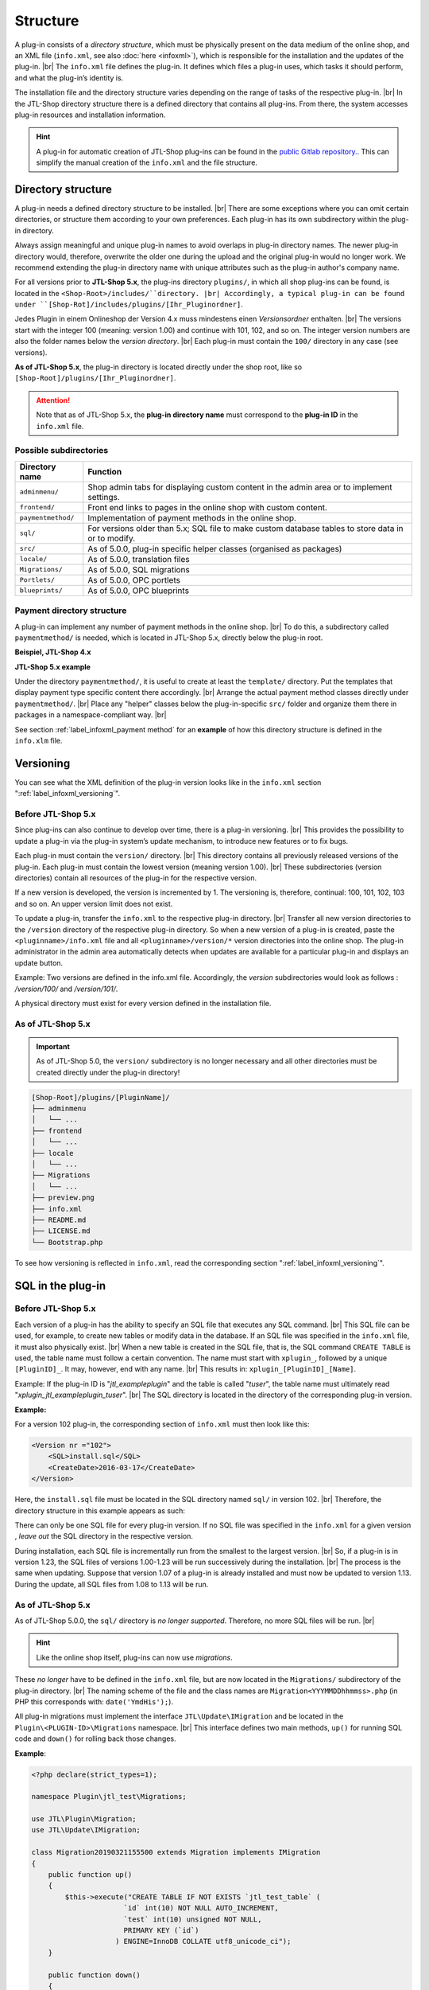 Structure
=========

.. |br| raw:: html

   <br />

A plug-in consists of a *directory structure*, which must be physically present
on the data medium of the online shop, and an XML file (``info.xml``, see also :doc:`here <infoxml>`), which is responsible for the installation and the updates
of the plug-in. |br|
The ``info.xml`` file defines the plug-in. It defines which files a plug-in uses,
which tasks it should perform, and what the plug-in’s identity is.

The installation file and the directory structure varies depending on the range of tasks of the respective
plug-in. |br|
In the JTL-Shop directory structure there is a defined directory that contains all plug-ins.
From there, the system accesses plug-in resources and installation information.

.. hint::

    A plug-in for automatic creation of JTL-Shop plug-ins can be found in the
    `public Gitlab repository. <https://gitlab.com/jtl-software/jtl-shop/legacy-plugins/plugin-bootstrapper>`_.
    This can simplify the manual creation of the ``info.xml`` and the file structure.

Directory structure
-------------------

A plug-in needs a defined directory structure to be installed. |br|
There are some exceptions where you can omit certain directories, or structure them according to your own preferences.
Each plug-in has its own subdirectory within the plug-in directory.

Always assign meaningful and unique plug-in names to avoid overlaps in plug-in directory
names.
The newer plug-in directory would, therefore, overwrite the older one during the upload and the original plug-in
would no longer work. We recommend extending the plug-in directory name with unique attributes
such as the plug-in author's company name.

For all versions prior to **JTL-Shop 5.x**, the plug-ins directory ``plugins/``, in which all shop plug-ins can be found,
is located in the ``<Shop-Root>/includes/``directory. |br|
Accordingly, a typical plug-in can be found under ``[Shop-Rot]/includes/plugins/[Ihr_Pluginordner]``.

Jedes Plugin in einem Onlineshop der Version 4.x muss mindestens einen *Versionsordner* enthalten. |br|
The versions start with the integer 100 (meaning: version 1.00) and continue with 101, 102, and so on.
The integer version numbers are also the folder names below the *version directory*. |br|
Each plug-in must contain the ``100/`` directory in any case (see versions).

.. code-block:: console
   :emphasize-lines: 2-3

    [Shop-Root]/includes/plugins/[PluginName]/
    ├── version
    │   └── 100
    │       ├── adminmenu
    │       ├── frontend
    │       └── sql
    ├── info.xml
    └── README.md

**As of JTL-Shop 5.x**, the plug-in directory is located directly under the shop root,
like so ``[Shop-Root]/plugins/[Ihr_Pluginordner]``.

.. attention::

    Note that as of JTL-Shop 5.x, the **plug-in directory name** must
    correspond to the **plug-in ID** in the ``info.xml`` file.

.. code-block:: console
   :emphasize-lines: 12

    [Shop-Root]/plugins/[PluginName]/
    ├── adminmenu
    │   └── ...
    ├── frontend
    │   └── ...
    ├── paymentmethod
    │   └── ...
    ├── locale
    │   └── ...
    ├── Migrations
    │   └── ...
    ├── info.xml
    ├── README.md
    └── Bootstrap.php

Possible subdirectories
"""""""""""""""""""""""

+--------------------+-------------------------------------------------------------------------------------------------------------+
| Directory name     | Function                                                                                                    |
+====================+=============================================================================================================+
| ``adminmenu/``     | Shop admin tabs for displaying custom content in the admin area or to implement settings.                   |
+--------------------+-------------------------------------------------------------------------------------------------------------+
| ``frontend/``      | Front end links to pages in the online shop with custom content.                                            |
+--------------------+-------------------------------------------------------------------------------------------------------------+
| ``paymentmethod/`` | Implementation of payment methods in the online shop.                                                       |
+--------------------+-------------------------------------------------------------------------------------------------------------+
| ``sql/``           | For versions older than 5.x; SQL file to make custom database tables to store data in or to modify.         |
+--------------------+-------------------------------------------------------------------------------------------------------------+
| ``src/``           | As of 5.0.0, plug-in specific helper classes (organised as packages)                                        |
+--------------------+-------------------------------------------------------------------------------------------------------------+
| ``locale/``        | As of 5.0.0, translation files                                                                              |
+--------------------+-------------------------------------------------------------------------------------------------------------+
| ``Migrations/``    | As of 5.0.0, SQL migrations                                                                                 |
+--------------------+-------------------------------------------------------------------------------------------------------------+
| ``Portlets/``      | As of 5.0.0, OPC portlets                                                                                   |
+--------------------+-------------------------------------------------------------------------------------------------------------+
| ``blueprints/``    | As of 5.0.0, OPC blueprints                                                                                 |
+--------------------+-------------------------------------------------------------------------------------------------------------+

Payment directory structure
"""""""""""""""""""""""""""

A plug-in can implement any number of payment methods in the online shop. |br|
To do this, a subdirectory called ``paymentmethod/`` is needed, which is located in JTL-Shop 5.x, directly below
the plug-in root.

**Beispiel, JTL-Shop 4.x**

.. code-block:: console
   :emphasize-lines: 8-9

    [Shop-Root]/includes/plugins/[PluginName]/
    ├── version
    │   └── 100
    │       ├── adminmenu
    │       │   └── ...
    │       ├── frontend
    │       │   └── ...
    │       ├── paymentmethod
    │       │   └── ...
    │       └── sql
    │           └── ...
    ├── preview.png
    ├── info.xml
    ├── README.md
    └── LICENSE.md

**JTL-Shop 5.x example**

.. code-block:: console
   :emphasize-lines: 6-7

    [Shop-Root]/plugins/[PluginName]/
    ├── adminmenu
    │   └── ...
    ├── frontend
    │   └── ...
    ├── paymentmethod
    │   └── ...
    ├── locale
    │   └── ...
    ├── Migrations
    │   └── ...
    ├── preview.png
    ├── info.xml
    ├── README.md
    ├── LICENSE.md
    └── Bootstrap.php

Under the directory ``paymentmethod/``, it is useful to create at least the ``template/`` directory. Put the templates that display payment type specific content there
accordingly. |br|
Arrange the actual payment method classes directly under ``paymentmethod/``. |br|
Place any "helper" classes below the plug-in-specific ``src/`` folder and organize them
there in packages in a namespace-compliant way. |br|

.. code-block:: console
   :emphasize-lines: 3,9-10,12

    ├── src
    │   ├── Payment
    │   │   └── PaymentHelper.php
    │   └── ...
    └── paymentmethod
        ├── images
        │   ├── de-ppcc-logo-175px.png
        │   └── ...
        ├── template
        │   ├── paypalplus.tpl
        │   └── ...
        └── PayPalPlus.php

See section :ref:`label_infoxml_payment method` for an **example** of how this directory structure is defined in
the ``info.xlm`` file.


.. _label_aufbau_versionierung:

Versioning
----------

You can see what the XML definition of the plug-in version looks like
in the ``info.xml`` section ":ref:`label_infoxml_versioning`".

Before JTL-Shop 5.x
"""""""""""""""""""

Since plug-ins can also continue to develop over time, there is a plug-in versioning. |br|
This provides the possibility to update a plug-in via the plug-in system’s update mechanism,
to introduce new features or to fix bugs.

Each plug-in must contain the ``version/`` directory. |br|
This directory contains all previously released versions of the plug-in. Each plug-in must contain the lowest
version (meaning version 1.00). |br|
These subdirectories (version directories) contain all resources of the plug-in for the respective version.

.. code-block:: console
   :emphasize-lines: 2,3

    [Shop-Root]/includes/plugins/[PluginName]/
    ├── version
    │   └── 100
    │       ├── adminmenu
    │       │   └── ...
    │       ├── frontend
    │       │   └── ...
    │       └── sql
    │           └── ...
    ├── preview.png
    ├── info.xml
    ├── README.md
    └── LICENSE.md

If a new version is developed, the version is incremented by 1. The versioning
is, therefore, continual: 100, 101, 102, 103 and so on. An upper version limit does not exist.

To update a plug-in, transfer the ``info.xml`` to the respective plug-in directory. |br|
Transfer all new version directories to the ``/version`` directory of the respective plug-in directory.
So when a new version of a plug-in is created, paste the ``<pluginname>/info.xml`` file and
all ``<pluginname>/version/*`` version directories into the online shop.
The plug-in administrator in the admin area automatically detects when updates are available for a particular plug-in and displays an
update button.

Example:
Two versions are defined in the info.xml file. Accordingly, the *version* subdirectories would look as follows
: */version/100/* and */version/101/*.

A physical directory must exist for every version defined in the installation file.

As of JTL-Shop 5.x
""""""""""""""""""

.. important::
    As of JTL-Shop 5.0, the ``version/`` subdirectory is no longer necessary and all other directories must be created directly
    under the plug-in directory!

.. code-block:: console

    [Shop-Root]/plugins/[PluginName]/
    ├── adminmenu
    │   └── ...
    ├── frontend
    │   └── ...
    ├── locale
    │   └── ...
    ├── Migrations
    │   └── ...
    ├── preview.png
    ├── info.xml
    ├── README.md
    ├── LICENSE.md
    └── Bootstrap.php

To see how versioning is reflected in ``info.xml``, read
the corresponding section ":ref:`label_infoxml_versioning`".


.. _label_infoxml_sql:

SQL in the plug-in
------------------

Before JTL-Shop 5.x
"""""""""""""""""""

Each version of a plug-in has the ability to specify an SQL file that executes any SQL command. |br|
This SQL file can be used, for example, to create new tables or modify data in the database.
If an SQL file was specified in the ``info.xml`` file, it must also physically exist. |br|
When a new table is created in the SQL file, that is, the SQL command ``CREATE TABLE``
is used, the table name must follow a certain convention.
The name must start with ``xplugin_``, followed by a unique ``[PluginID]_``. It may, however, end with any
name. |br|
This results in: ``xplugin_[PluginID]_[Name]``.

Example: If the plug-in ID is "*jtl_exampleplugin*" and the table is called "*tuser*", the table name
must ultimately read "*xplugin_jtl_exampleplugin_tuser*". |br|
The SQL directory is located in the directory of the corresponding plug-in version.

**Example:**

For a version 102 plug-in, the corresponding section of ``info.xml`` must then look like this:

.. code-block:: xml

    <Version nr ="102">
        <SQL>install.sql</SQL>
        <CreateDate>2016-03-17</CreateDate>
    </Version>

Here, the ``install.sql`` file must be located in the SQL directory named ``sql/`` in version 102. |br|
Therefore, the directory structure in this example appears as such:

.. code-block:: console
    :emphasize-lines: 11

    includes/plugins/[PluginName]/
    ├── info.xml
    └── version
        ├── 100
        │   └── ...
        ├── 101
        │   └── ...
        └── 102
            ├── adminmenu
            ├── sql
            │    └── install-102.sql
            └── frontend

There can only be one SQL file for every plug-in version. If no SQL file was specified in the ``info.xml`` for a given version
, *leave out* the SQL directory in the respective version.

During installation, each SQL file is incrementally run from the smallest to the largest version. |br|
So, if a plug-in is in version 1.23, the SQL files of versions 1.00-1.23 will be run successively
during the installation. |br|
The process is the same when updating. Suppose that version 1.07 of a plug-in is already installed and must
now be updated to version 1.13. During the update, all SQL files from 1.08 to 1.13 will be run.

As of JTL-Shop 5.x
""""""""""""""""""

As of JTL-Shop 5.0.0, the ``sql/`` directory is *no longer supported*. Therefore, no more SQL files
will be run. |br|

.. hint::

    Like the online shop itself, plug-ins can now use *migrations*.

These *no longer* have to be defined in the ``info.xml`` file, but are now located in the ``Migrations/``
subdirectory of the plug-in directory. |br|
The naming scheme of the file and the class names are ``Migration<YYYMMDDhhmmss>.php``
(in PHP this corresponds with: ``date('YmdHis');``).

.. code-block:: console
   :emphasize-lines: 6-8

    plugins/jtl_test/
    ├── adminmenu
    │   └── ...
    ├── frontend
    │   └── ...
    ├── Migrations
    │   ├── Migration20181112155500.php
    │   └── Migration20181127162200.php
    ├── info.xml
    ├── Bootstrap.php
    ├── preview.png
    └── README.md

All plug-in migrations must implement the interface ``JTL\Update\IMigration`` and be located
in the ``Plugin\<PLUGIN-ID>\Migrations`` namespace. |br|
This interface defines two main methods, ``up()`` for running SQL code
and ``down()`` for rolling back those changes.

**Example**:

.. code-block:: php

    <?php declare(strict_types=1);

    namespace Plugin\jtl_test\Migrations;

    use JTL\Plugin\Migration;
    use JTL\Update\IMigration;

    class Migration20190321155500 extends Migration implements IMigration
    {
        public function up()
        {
            $this->execute("CREATE TABLE IF NOT EXISTS `jtl_test_table` (
                          `id` int(10) NOT NULL AUTO_INCREMENT,
                          `test` int(10) unsigned NOT NULL,
                          PRIMARY KEY (`id`)
                        ) ENGINE=InnoDB COLLATE utf8_unicode_ci");
        }

        public function down()
        {
            $this->execute("DROP TABLE IF EXISTS `jtl_test_table`");
        }
    }

When installing the plug-in, the ``up()`` methods of all migrations are automatically run, and when uninstalling
, all ``down()`` methods are run accordingly. |br|
In this case, the limitation on the creation of tables with the prefix ``xplugin_<PLUGIN-ID>`` is also no longer applicable.
Additionally, by using :doc:`Bootstrapping <bootstrapping>` with the ``installed()``,
``uninstalled()``, and ``updated()`` methods, this provides more advanced options for installing, uninstalling, and
updating a plug-in.


.. _label_aufbau_locale:

Multilingual settings (as of 5.0.0)
-----------------------------------

As of JTL-Shop 5.0.0, plug-in options can be multilingual. |br|
To this end, a plug-in can use the same mechanism as the back end of
JTL-Shop - `gettext <https://www.gnu.org/software/gettext/>`_.

.. code-block:: console
   :emphasize-lines: 8-14

    [Shop-Root]/plugins/[PluginName]/
    ├── adminmenu
    │   └── ...
    ├── frontend
    │   └── ...
    ├── paymentmethod
    │   └── ...
    ├── locale
    │   ├── de-DE
    │   │   ├── base.mo
    │   │   └── base.po
    │   └── en-US
    │       ├── base.mo
    │       └── base.po
    ├── Migrations
    │   └── ...
    ├── info.xml
    ├── README.md
    └── Bootstrap.php

For an illustrative overview of how to do this with the ``info.xml``file , see ":ref:`label_infoxml_locale`" in section
`info.xml``.

.. _label_adminmenu_structure:

"adminmenu/" structure
----------------------

For online shops version 5.x and higher,
the *admin menu* is located directly in the plug-in root. For earlier versions, it is located in the version directory of each plug-in. |br|
(If no *admin menu* has been defined in the ``info.xml`` file, this directory can also be omitted).

A plug-in can contain any number of custom links (:ref:`label_infoxml_custom_links`) in the admin area. |br|
If you have specified any *custom links* in the ``info.xml`` file, there must be a corresponding PHP file in each ``adminmenu/`` directory for each
*custom link*. |br|

.. code-block:: xml
   :emphasize-lines: 4

    <Adminmenu>
        <Customlink sort="1">
            <Name>Statistics</Name>
            <Filename>stats.php</Filename>
        </Customlink>
    </Adminmenu>

In this example, a *custom link* is created in the back end of JTL-Shop, which appears as a tab called "Statistics"
. This tab runs the ``stats.php`` file in the ``adminmenu/`` directory. This file includes the
Smarty template engine and loads a custom template that you can save in a custom defined directory.

.. code-block:: console
   :emphasize-lines: 3

   plugins/[PluginName]/
   ├── adminmenu
   │   ├── stats.php
   │   ├── radiosource.php
   │   └── selectsource.php
   ├── frontend
   │   └── ...
   ├── info.xml
   ├── README.md
   ├── Bootstrap.php
   └── ...

Any additional directories are left to the discretion of the plug-in developer. |br|
Of course, it is also possible to fill the admin menu with settings only (:ref:`label_infoxml_setting_links`).

"frontend/" Structure
---------------------

In the front end menu you can create your own defined links in the front end of JTL-Shop, so that custom PHP files
are run there. |br|
As of JTL-Shop 5.x, the ``frontend/`` directory is located
directly in the plug-in root. |br|
(If no front end menu has been defined in the ``info.xml`` file, you can also omit this directory). |br|
Any number of *front end links* can be integrated.

More information on how to define *front end links* in the ``infox.xml`` file can be found in section :ref:`label_infoxml_frontendlinks`.

Each *front end link* requires a Smarty template file to display content in the online shop. |br|
This template file is located in the ``template/`` directory of the respective ``frontend/`` directory.
Therefore, the path to the template file for the example below would look like ``/meinplugin/version/102/frontend/template/``.

**An example for JTL-Shop 5.x:**

.. code-block:: console
   :emphasize-lines: 12-15

   plugins/[PluginName]/
   ├── adminmenu
   │   └─── ...
   ├── frontend
   │   ├── boxes
   │   │   └── ...
   │   ├── css
   │   │   └── ...
   │   ├── js
   │   │   └── ...
   │   ├── template
   │   │   ├── test_page_fullscreen.tpl
   │   │   └── test_page.tpl
   │   ├── test_page_fullscreen.php
   │   └── test_page.php
   ├── info.xml
   ├── README.md
   ├── Bootstrap.php
   └── ...

.. important::

    Once a plug-in that contains *front end links* is installed, make sure that the
    links have to be assigned to the respective link groups of the online shop by the administrator.

For this purpose, the plug-in manager offers the "link group" column.
If *front end links* are available, a button will be displayed there. The button leads to the link group
management (as of JTL-Shop 5.x: " Display" ->
"Custom content" -> "Pages"). |br|

The installation of the plug-in introduces *front end links* in JTL-Shop 3
into the first CMS link group.

The links of the respective plug-in are highlighted here to make it easier to find the
plug-in’s *front end links*. |br|
You can now move the *front end links* of the plug-in to other link groups via a select box.


.. _label_aufbau_frontend_res:

Front end resources
-------------------

The structure of the ``frontend/`` directory continues to include the additional "*front end resources*".

**Example for versions up to JTL-Shop 4.x:**

.. code-block:: console
   :emphasize-lines: 11-17

   includes/plugins/[PluginName]/
   ├── version
   │    ├── 100
   │    │   └── ...
   │    ├── 101
   │    │   └── ...
   │    └── 102
   │        ├── adminmenu
   │        ├── sql
   │        └── frontend
   │           ├── css
   │           │   ├── bar.css
   │           │   ├── bar_custom.css
   │           │   └── foo.css
   │           ├── js
   │           │   ├── bar.js
   │           │   └── foo.js
   │           ├── template
   │           │   └── ...
   │           └── ...
   ├── info.xml
   ├── README.md
   └── ...

**Example as of JTL-Shop 5.x:**

.. code-block:: console
   :emphasize-lines: 7-13

   plugins/[PluginName]/
   ├── adminmenu
   │   └─── ...
   ├── frontend
   │   ├── boxes
   │   │   └── ...
   │   ├── css
   │   │   ├── bar.css
   │   │   ├── bar_custom.css
   │   │   └── foo.css
   │   ├── js
   │   │   ├── bar.js
   │   │   └── foo.js
   │   ├── template
   │   │   └── ...
   │   └── ...
   ├── info.xml
   ├── README.md
   ├── Bootstrap.php
   └── ...

For more information, see the ``info.xml`` section: ":ref:`label_infoxml_frontend_res`".

Template blocks
---------------

Front end template blocks can also be manipulated by plug-ins. |br|
No data in the ``info.xml`` files are necessary for this. Only the layout structure of the template must be reproduced
in the plug-in.

A minimalistic plug-in for JTL-Shop 5 and the NOVA template could then look like this:

**Example:**

.. code-block:: console
   :emphasize-lines: 7,8

   plugins/[PluginID]/
   ├── adminmenu
   │   ├── widget
   │   ├── templates
   │   └── ...
   ├── frontend
   │   └── template
   │       └── layout
   │           └── header.tpl
   └── info.xml

When creating the structure in the plug-in ``frontend/`` directory, make sure that you exactly replicate the template
structure. |br|
The ``adminmenu/`` directory is listed here only to demonstrate the distinction between the directory names
``adminmenu/templates`` and ``frontend/template``. In the case of this example, it does not need to be created.

The ``info.xml`` file used here configures only the body of a plug-in:

.. code-block:: xml

    <?xml version="1.0" encoding="UTF-8"?>
    <jtlshopplugin>
        <Name>[PluginName]</Name>
        <Description>Displays a clear notice on each page that this is a test shop</Description>
        <Author>JTL</Author>
        <URL>https://www.jtl-software.de</URL>
        <PluginID>[PluginID]</PluginID>
        <XMLVersion>100</XMLVersion>
        <MinShopVersion>5.0.0</MinShopVersion>
        <CreateDate>2019-12-03</CreateDate>
        <Version>1.0.0</Version>
        <Install>
            <FlushTags>CACHING_GROUP_CATEGORY, CACHING_GROUP_ARTICLE</FlushTags>
        </Install>
    </jtlshopplugin>

The ``header.tpl`` file contains everything that should be output in the front end:

.. code-block:: smarty
   :emphasize-lines: 2

    extends file="{$parent_template_path}/layout/header.tpl"}
    {block name='layout-header-content-all-starttags' prepend}
        <script>
            console.log('This output appears in the Javascript console and was generated by the plug-in: [PluginID]');
        </script>
        <div id="testing-purpose-alert" class="alert alert-warning text-center">
            This shop is for demonstrational and testing purposes only.
            No real orders can be carried out.
        </div>
    {/block}

For further explanation on block manipulation, see section ":ref:`label_eigenestemplate_tpldateien`".

.. _label_aufbau_boxen:

Boxes
-----

A plug-in can also provide boxes for the front end of JTL-Shop. |br|
The directory for these display elements are also located in the ``frontend/`` directory.

**Example for versions up to JTL-Shop 3.0:**

.. code-block:: console
   :emphasize-lines: 11,12

   includes/plugins/[PluginName]/
   ├── version
   │    ├── 100
   │    │   └── ...
   │    ├── 101
   │    │   └── ...
   │    └── 102
   │        ├── adminmenu
   │        ├── sql
   │        └── frontend
   │           ├── boxen
   │           │   └── example_box.tpl
   │           ├── css
   │           │   └── ...
   │           ├── js
   │           │   └── ...
   │           ├── template
   │           │   └── ...
   │           └── ...
   ├── info.xml
   ├── README.md
   └── ...

.. hint::

    From previous versions up to JTL-Shop 5.0, the name of this directory has changed from ``boxen/`` to ``boxes/``.

**Example as of JTL-Shop 5.x:**

.. code-block:: console
   :emphasize-lines: 5,6

   plugins/[PluginName]/
   ├── adminmenu
   │   └─── ...
   ├── frontend
   │   ├── boxes
   │   │   └── example_box.tpl
   │   ├── css
   │   │   └── ...
   │   ├── js
   │   │   └── ...
   │   ├── template
   │   │   └── ...
   │   └── ...
   ├── info.xml
   ├── README.md
   ├── Bootstrap.php
   └── ...

You can find out how to define these new boxes in the ``info.xml`` file and publish them to JTL-Shop,
in section ":ref:`label_infoxml_boxen`".


.. _label_aufbau_widgets:

Widgets
-------

Also in the back end of JTL-Shop new elements can be inserted via plug-ins, like in the dashboard of the
administration area. |br|
*Widgets* are used for this purpose. You can find out how to introduce them to the online shop's logic in the
`info.xml`` page, section ":ref:`label_infoxml_widgets`".

The related files are placed as follows:

**Example for versions up to JTL-Shop 4.x:**

.. code-block:: console
   :emphasize-lines: 9-11

   includes/plugins/[PluginName]/
   ├── version
   │    ├── 100
   │    │   └── ...
   │    ├── 101
   │    │   └── ...
   │    └── 102
   │        ├── adminmenu
   │        │   └── widget
   │        │       ├── examplewidgettemplate.tpl
   │        │       └── class.WidgetInfo_jtl_test.php
   │        ├── sql
   │        └── frontend
   ├── info.xml
   ├── README.md
   └── ...

**As of JTL-Shop 5.x:**

.. code-block:: console
   :emphasize-lines: 6-8

   plugins/[PluginName]/
   ├── adminmenu
   │   ├── ...
   │   ├── templates
   │   │   └── ..
   │   └── widget
   │       ├── examplewidgettemplate.tpl
   │       └── Info.php
   ├── frontend
   │   └── ...
   ├── info.xml
   ├── README.md
   ├── Bootstrap.php
   └── ...


.. _label_aufbau_license:

Licencing
---------

With commercial plug-ins for JTL-Shop, it is possible to let an individual class do the licensing verification. |br|
You can find more detailed information on this in the ``info.xml`` page, under the section ":ref:`label_infoxml_license`".

The licensing verification class is placed here:

**Example for versions up to JTL-Shop 4.x:**

.. code-block:: console
   :emphasize-lines: 11,12

   includes/plugins/[PluginName]/
   ├── version
   │    ├── 100
   │    │   └── ...
   │    ├── 101
   │    │   └── ...
   │    └── 102
   │        ├── adminmenu
   │        ├── frontend
   │        ├── sql
   │        └── licence
   │            └── class.PluginLicence.php
   ├── info.xml
   ├── README.md
   └── ...

**As of JTL-Shop 5.x:**

.. code-block:: console
   :emphasize-lines: 6,7

   plugins/[PluginName]/
   ├── adminmenu
   │   └── ...
   ├── frontend
   │   └── ...
   ├── licence
   │   └── PluginLicence.php
   ├── info.xml
   ├── README.md
   ├── Bootstrap.php
   └── ...

The location of the plug-in root directory is the same for earlier versions of JTL-Shop as well as JTL-Shop 5.x. |br|






Export formats
--------------

With a plug-in export format, new export formats can be integrated into the JTL-Shop.
You create a new export format by creating the following new block in the info.xml file:

.. code-block:: xml

    <ExportFormat>
     ...
    </ExportFormat>

This block can contain any number of subelements of the <format> type. This means, that a plug-in is capable of creating any number of export formats.

XML depiction in the info.xml file:

.. code-block:: xml

    <ExportFormat>
        <Format>
            <Name>Google Base (plug-in)</Name>
        <FileName>googlebase.txt</FileName>
        <Header>link    title    description    price    imagelink    producttype    id    availability    status    shipping    mpn    ean</Header>
        <Content><![CDATA[{$Artikel->cDeeplink}    {$Artikel->cName|truncate:70}    {$Artikel->cBeschreibung}    {$Artikel->Preise->fVKBrutto} {$Waehrung->cISO}    {$Artikel->Artikelbild}    {$Artikel->Kategoriepfad}    {$Artikel->cArtNr}    {if $Artikel->cLagerBeachten == 'N' || $Artikel->fLagerbestand > 0}Auf Lager{else}Nicht auf Lager{/if}    ARTIKELZUSTAND_BITTE_EINTRAGEN    DE::Standardversand:{$Artikel->Versandkosten}    {$Artikel->cHAN}    {$Artikel->cBarcode}]]></Content>
        <Footer></Footer>
        <Encoding>ASCII</Encoding>
        <VarCombiOption>0</VarCombiOption>
        <SplitSize></SplitSize>
        <OnlyStockGreaterZero>N</OnlyStockGreaterZero>
        <OnlyPriceGreaterZero>N</OnlyPriceGreaterZero>
        <OnlyProductsWithDescription>N</OnlyProductsWithDescription>
        <ShippingCostsDeliveryCountry>DE</ShippingCostsDeliveryCountry>
        <EncodingQuote>N</EncodingQuote>
        <EncodingDoubleQuote>N</EncodingDoubleQuote>
        <EncodingSemicolon>N</EncodingSemicolon>
        </Format>
    </ExportFormat>

+------------------------------------+-------------------------------------------------------------------------------------------------------------+
| Element name                       | Description                                                                                                 |
+====================================+=============================================================================================================+
| ``<Name>``                         | Export format name                                                                                          |
+------------------------------------+-------------------------------------------------------------------------------------------------------------+
| ``<FileName>``                     | File name without indication of the path to which the items are to be exported                              |
+------------------------------------+-------------------------------------------------------------------------------------------------------------+
| ``<Header>``                       | Export file header                                                                                          |
+------------------------------------+-------------------------------------------------------------------------------------------------------------+
| ``<Content>``                      | Export format (Smarty)                                                                                      |
+------------------------------------+-------------------------------------------------------------------------------------------------------------+
| ``<footer>``                       | Export file footer                                                                                          |
+------------------------------------+-------------------------------------------------------------------------------------------------------------+
| ``<Encoding>``                     | ASCII or UTF-8 encoding of the export file                                                                  |
+------------------------------------+-------------------------------------------------------------------------------------------------------------+
| ``<VarCombiOption>``               | 1 = Export parent and child item / 2 =Export parent item only / 3 = Export child item only                  |
+------------------------------------+-------------------------------------------------------------------------------------------------------------+
| ``<SplitSize>``                    | Size of the files into which the export is to be split (into megabytes)                                     |
+------------------------------------+-------------------------------------------------------------------------------------------------------------+
| ``<OnlyStockGreaterZero>``         | Only products with stock greater than 0                                                                     |
+------------------------------------+-------------------------------------------------------------------------------------------------------------+
| ``<OnlyPriceGreaterZero>``         | Only products with prices greater than 0                                                                    |
+------------------------------------+-------------------------------------------------------------------------------------------------------------+
| ``<OnlyProductsWithDescription>``  | Only products with descriptions                                                                             |
+------------------------------------+-------------------------------------------------------------------------------------------------------------+
| ``<ShippingCostsDeliveryCountry>`` | Destination country shipping costs (ISO-Code)                                                               |
+------------------------------------+-------------------------------------------------------------------------------------------------------------+
| ``<EncodingQuote>``                | Quote encoding                                                                                              |
+------------------------------------+-------------------------------------------------------------------------------------------------------------+
| ``<EncodingDoubleQuote>``          | Double quote encoding                                                                                       |
+------------------------------------+-------------------------------------------------------------------------------------------------------------+
| ``<EncodingSemicolon>``            | Semicolon encoding                                                                                          |
+------------------------------------+-------------------------------------------------------------------------------------------------------------+

(*) Mandatory field

The following example demonstrates how a plug-in export format might look:

.. code-block:: xml

    <?xml version='1.0' encoding="ISO-8859-1"?>
    <jtlshopplugin>
        <Name>Export format</Name>
        <Description>Export format example</Description>
        <Author>JTL-Software-GmbH</Author>
        <URL>http://www.jtl-software.de</URL>
        <XMLVersion>100</XMLVersion>
        <ShopVersion>500</ShopVersion>
        <PluginID>jtl_export</PluginID>
        <Version>1.0.0</Version>
        <Install>
            <ExportFormat>
                <Format>
                    <Name>Google Base (plug-in)</Name>
                    <FileName>googlebase.txt</FileName>
                    <Header>link    title    description    price    imagelink    producttype    id    availability    status    shipping    mpn    ean</Header>
                    <Content><![CDATA[{$Artikel->cUrl}    {$Artikel->cName|truncate:70}    {$Artikel->cBeschreibung}    {$Artikel->Preise->fVKBrutto} {$Waehrung->cISO}    {$Artikel->Artikelbild}    {$Artikel->Kategoriepfad}    {$Artikel->cArtNr}    {if $Artikel->cLagerBeachten == 'N' || $Artikel->fLagerbestand > 0}Auf Lager{else}Nicht auf Lager{/if}    ARTIKELZUSTAND_BITTE_EINTRAGEN    DE::Standardversand:{$Artikel->Versandkosten}    {$Artikel->cHAN}    {$Artikel->cBarcode}]]></Content>
                    <Footer></Footer>
                    <Encoding>ASCII</Encoding>
                    <VarCombiOption>0</VarCombiOption>
                    <SplitSize></SplitSize>
                    <OnlyStockGreaterZero>N</OnlyStockGreaterZero>
                    <OnlyPriceGreaterZero>N</OnlyPriceGreaterZero>
                    <OnlyProductsWithDescription>N</OnlyProductsWithDescription>
                    <ShippingCostsDeliveryCountry>DE</ShippingCostsDeliveryCountry>
                    <EncodingQuote>N</EncodingQuote>
                    <EncodingDoubleQuote>N</EncodingDoubleQuote>
                    <EncodingSemicolon>N</EncodingSemicolon>
                </Format>
            </ExportFormat>
        </Install>
    </jtlshopplugin>


.. _label_aufbau_portlets:

Portlets (as of JTL-Shop 5.0.0)
-------------------------------

Plug-ins can also provide :doc:`Portlets </shop_plugins/portlets>` for the *OnPageComposer*.

**As of JTL-Shop 5.x:**

.. code-block:: console
   :emphasize-lines: 6-9

   plugins/[PluginName]/
   ├── adminmenu
   │   └── ...
   ├── frontend
   │   └── ...
   ├── Portlets
   │   └── MyPortlet
   │       ├── MyPortlet.tpl
   │       ├── MyPortlet.php
   │       └── ...
   ├── info.xml
   ├── README.md
   ├── Bootstrap.php
   └── ...

Publishing of the new portlets is carried out via XML in the ``info.xml`` file. |br|
You can find more information on this in the ":ref:`label_infoxml_portlets`" section.

Everything that belongs to a portlet is located in its own directory. |br|
You can read about how such a portlet subdirectory might look in detail
in the section :doc:`Portlets </shop_plugins/portlets>`.

.. _label_aufbau_blueprints:

Blueprints (as of JTL-Shop 5.0.0)
---------------------------------

Likewise, plug-ins can also define blueprints, which are *compositions of individual portlets*. |br|
To see how this is communicated to the online shop via the ``info.xml`` file, see section ":ref:`label_infoxml_blueprints`".  

**As of JTL-Shop 5.x:**

.. code-block:: console
   :emphasize-lines: 6-8

   plugins/[PluginName]/
   ├── adminmenu
   │   └── ...
   ├── frontend
   │   └── ...
   ├── blueprints
   │   ├── image_4_text_8.json
   │   └── text_8_image_4.json
   ├── info.xml
   ├── README.md
   ├── Bootstrap.php
   └── ...


----


Changes from previous versions up to JTL-Shop 5.x
-------------------------------------------------

Here is a brief overview of the changes for plug-ins made since JTL-Shop 5.x:

* New installation directory: ``<SHOP-ROOT>/plugins/<PLUGIN-ID>/``
* No more``version/<VERSION>/`` directory
* XML root ``<jtlshopplugin>``, in place of``<jtlshop3plugin>``
* ``<Version>``nodes are omitted as ``<Install>`` subnodes
* ``<CreateDate>`` and``<Version>`` must now be indicated as ``<jtlshopplugin>``subnodes  and no longer
  as ``<Install><Version>`` subnodes
* Plug-ins will have the ``Plugin\<PLUGIN-ID>`` namespace
* Plug-ins can run migrations but not SQL files
* Widget classes correspond to the class defined in the ``info.xml`` file and do not require any further conventions
* Plug-ins can offer localisations
* Plug-ins can define portlets and blueprints
